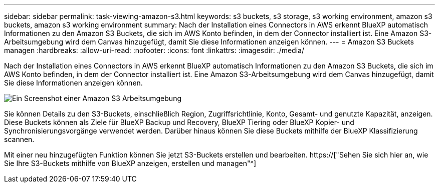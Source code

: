---
sidebar: sidebar 
permalink: task-viewing-amazon-s3.html 
keywords: s3 buckets, s3 storage, s3 working environment, amazon s3 buckets, amazon s3 working environment 
summary: Nach der Installation eines Connectors in AWS erkennt BlueXP automatisch Informationen zu den Amazon S3 Buckets, die sich im AWS Konto befinden, in dem der Connector installiert ist. Eine Amazon S3-Arbeitsumgebung wird dem Canvas hinzugefügt, damit Sie diese Informationen anzeigen können. 
---
= Amazon S3 Buckets managen
:hardbreaks:
:allow-uri-read: 
:nofooter: 
:icons: font
:linkattrs: 
:imagesdir: ./media/


[role="lead"]
Nach der Installation eines Connectors in AWS erkennt BlueXP automatisch Informationen zu den Amazon S3 Buckets, die sich im AWS Konto befinden, in dem der Connector installiert ist. Eine Amazon S3-Arbeitsumgebung wird dem Canvas hinzugefügt, damit Sie diese Informationen anzeigen können.

image:screenshot-amazon-s3-we.png["Ein Screenshot einer Amazon S3 Arbeitsumgebung"]

Sie können Details zu den S3-Buckets, einschließlich Region, Zugriffsrichtlinie, Konto, Gesamt- und genutzte Kapazität, anzeigen. Diese Buckets können als Ziele für BlueXP Backup und Recovery, BlueXP Tiering oder BlueXP Kopier- und Synchronisierungsvorgänge verwendet werden. Darüber hinaus können Sie diese Buckets mithilfe der BlueXP Klassifizierung scannen.

Mit einer neu hinzugefügten Funktion können Sie jetzt S3-Buckets erstellen und bearbeiten. https://["Sehen Sie sich hier an, wie Sie Ihre S3-Buckets mithilfe von BlueXP anzeigen, erstellen und managen"^]
